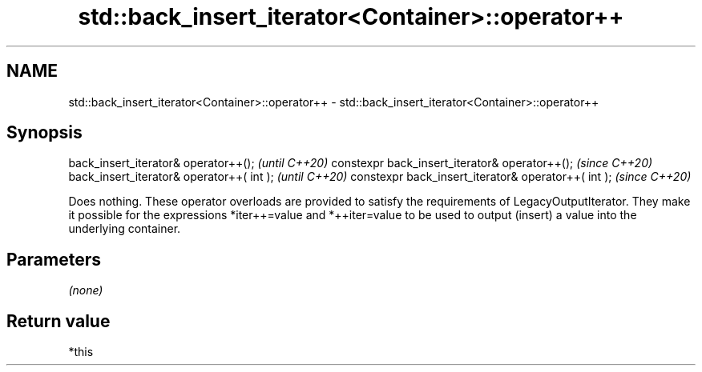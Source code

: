 .TH std::back_insert_iterator<Container>::operator++ 3 "2020.03.24" "http://cppreference.com" "C++ Standard Libary"
.SH NAME
std::back_insert_iterator<Container>::operator++ \- std::back_insert_iterator<Container>::operator++

.SH Synopsis

back_insert_iterator& operator++();                 \fI(until C++20)\fP
constexpr back_insert_iterator& operator++();       \fI(since C++20)\fP
back_insert_iterator& operator++( int );            \fI(until C++20)\fP
constexpr back_insert_iterator& operator++( int );  \fI(since C++20)\fP

Does nothing. These operator overloads are provided to satisfy the requirements of LegacyOutputIterator. They make it possible for the expressions *iter++=value and *++iter=value to be used to output (insert) a value into the underlying container.

.SH Parameters

\fI(none)\fP

.SH Return value

*this



